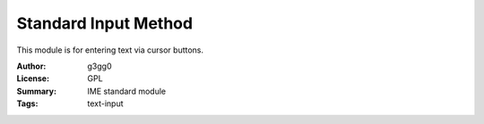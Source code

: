 Standard Input Method
=====================

This module is for entering text via cursor buttons.


:Author: g3gg0
:License: GPL
:Summary: IME standard module
:Tags: text-input
